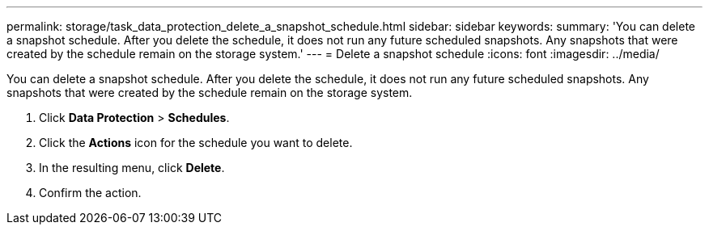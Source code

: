 ---
permalink: storage/task_data_protection_delete_a_snapshot_schedule.html
sidebar: sidebar
keywords:
summary: 'You can delete a snapshot schedule. After you delete the schedule, it does not run any future scheduled snapshots. Any snapshots that were created by the schedule remain on the storage system.'
---
= Delete a snapshot schedule
:icons: font
:imagesdir: ../media/

[.lead]
You can delete a snapshot schedule. After you delete the schedule, it does not run any future scheduled snapshots. Any snapshots that were created by the schedule remain on the storage system.

. Click *Data Protection* > *Schedules*.
. Click the *Actions* icon for the schedule you want to delete.
. In the resulting menu, click *Delete*.
. Confirm the action.
